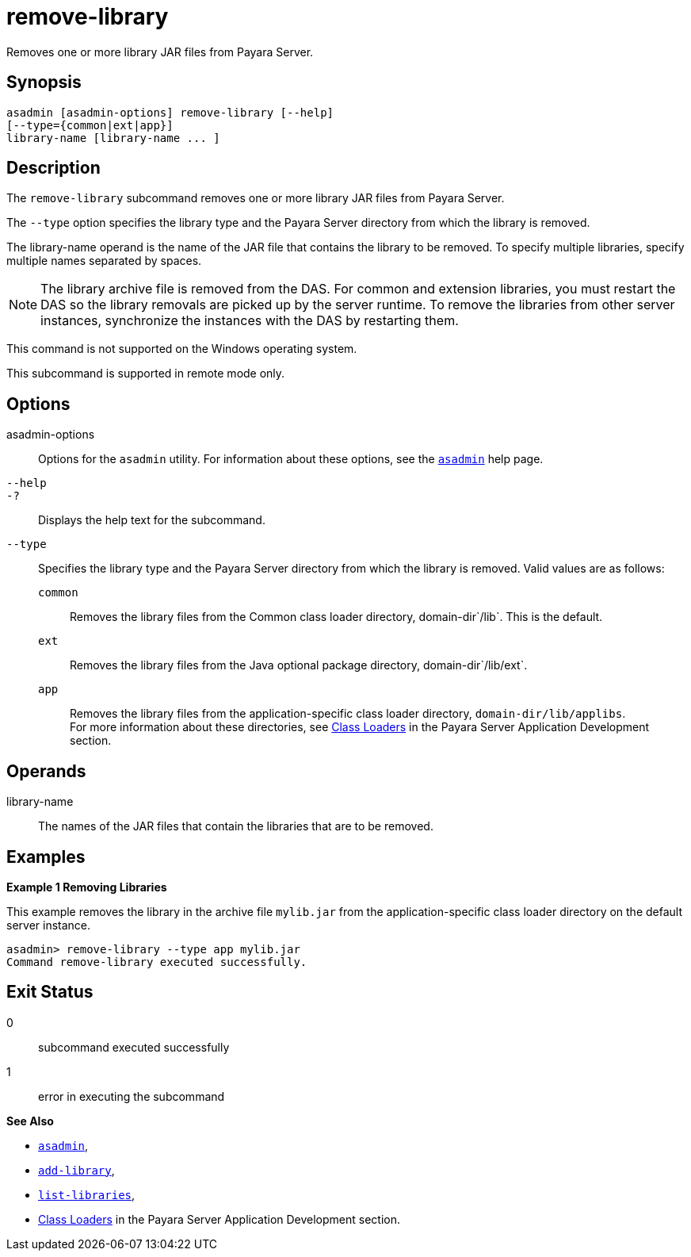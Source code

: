 [[remove-library]]
= remove-library

Removes one or more library JAR files from Payara Server.

[[synopsis]]
== Synopsis

[source,shell]
----
asadmin [asadmin-options] remove-library [--help]
[--type={common|ext|app}]
library-name [library-name ... ]
----

[[description]]
== Description

The `remove-library` subcommand removes one or more library JAR files from Payara Server.

The `--type` option specifies the library type and the Payara Server directory from which the library is removed.

The library-name operand is the name of the JAR file that contains the library to be removed. To specify multiple libraries, specify multiple names separated by spaces.

NOTE: The library archive file is removed from the DAS. For common and extension libraries, you must restart the DAS so the library removals
are picked up by the server runtime. To remove the libraries from other server instances, synchronize the instances with the DAS by restarting them.

This command is not supported on the Windows operating system.

This subcommand is supported in remote mode only.

[[options]]
== Options

asadmin-options::
  Options for the `asadmin` utility. For information about these options, see the xref:Technical Documentation/Payara Server Documentation/Command Reference/asadmin.adoc#asadmin-1m[`asadmin`] help page.
`--help`::
`-?`::
  Displays the help text for the subcommand.
`--type`::
  Specifies the library type and the Payara Server directory from which the library is removed. Valid values are as follows: +
  `common`;;
    Removes the library files from the Common class loader directory, domain-dir`/lib`. This is the default.
  `ext`;;
    Removes the library files from the Java optional package directory, domain-dir`/lib/ext`.
  `app`;;
    Removes the library files from the application-specific class loader directory, `domain-dir/lib/applibs`. +
  For more information about these directories, see xref:Technical Documentation/Application Development/Class Loaders.adoc#classloading[Class Loaders] in the Payara Server Application Development section.

[[operands]]
== Operands

library-name::
  The names of the JAR files that contain the libraries that are to be removed.

[[examples]]
== Examples

*Example 1 Removing Libraries*

This example removes the library in the archive file `mylib.jar` from the application-specific class loader directory on the default server instance.

[source,shell]
----
asadmin> remove-library --type app mylib.jar
Command remove-library executed successfully.
----

[[exit-status]]
== Exit Status

0::
  subcommand executed successfully
1::
  error in executing the subcommand

*See Also*

* xref:Technical Documentation/Payara Server Documentation/Command Reference/asadmin.adoc#asadmin-1m[`asadmin`],
* xref:Technical Documentation/Payara Server Documentation/Command Reference/add-library.adoc#add-library[`add-library`],
* xref:Technical Documentation/Payara Server Documentation/Command Reference/list-libraries.adoc#list-libraries[`list-libraries`],
* xref:Technical Documentation/Application Development/Class Loaders.adoc#classloading[Class Loaders] in the Payara Server Application Development section.


